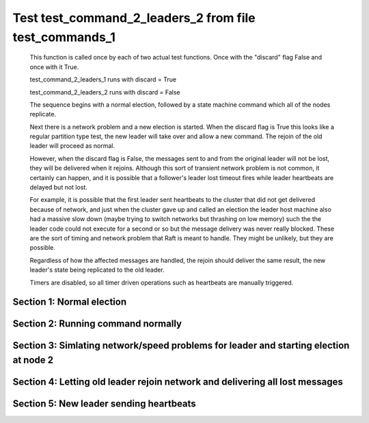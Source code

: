 .. _test_command_2_leaders_2:

=======================================================
Test test_command_2_leaders_2 from file test_commands_1
=======================================================


    This function is called once by each of two actual test functions. Once with
    the "discard" flag False and once with it True.

    test_command_2_leaders_1 runs with discard = True

    test_command_2_leaders_2  runs with discard = False

    The sequence begins with a normal election, followed by a state machine command
    which all of the nodes replicate.

    Next there is a network problem and a new election is started. When the discard
    flag is True this looks like a regular partition type test, the new leader will
    take over and allow a new command. The rejoin of the old leader will proceed
    as normal.

    However, when the discard flag is False, the messages sent to and from the original
    leader will not be lost, they will be delivered when it rejoins. Although this
    sort of transient network problem is not common, it certainly can happen, and
    it is possible that a follower's leader lost timeout fires while leader
    heartbeats are delayed but not lost.

    For example, it is possible that the first leader sent heartbeats
    to the cluster that did not get delivered because of network, and
    just when the cluster gave up and called an election the leader
    host machine also had a massive slow down (maybe trying to switch
    networks but thrashing on low memory) such the the leader code
    could not execute for a second or so but the message delivery was
    never really blocked.  These are the sort of timing and network
    problem that Raft is meant to handle. They might be unlikely, but
    they are possible.

    Regardless of how the affected messages are handled, the rejoin should deliver the same
    result, the new leader's state being replicated to the old leader.

    Timers are disabled, so all timer driven operations such as heartbeats are manually triggered.

    

Section 1: Normal election
==========================




.. collapse:: section 1 trace table (click to toggle view)

   - See :ref:`Trace Table Legend` for help interpreting table contents

   +------+-----------------------------+-----------+------+-----------------------------+-----------+------+-----------------------------+-----------+
   | N-1  | N-1                         | N-1       | N-2  | N-2                         | N-2       | N-3  | N-3                         | N-3       |
   +------+-----------------------------+-----------+------+-----------------------------+-----------+------+-----------------------------+-----------+
   | Role | Op                          | Delta     | Role | Op                          | Delta     | Role | Op                          | Delta     |
   +======+=============================+===========+======+=============================+===========+======+=============================+===========+
   | CNDI | NEW ROLE                    |           | FLWR |                             |           | FLWR |                             |           |
   +------+-----------------------------+-----------+------+-----------------------------+-----------+------+-----------------------------+-----------+
   | CNDI | p_v_r+N-2 t-1 li-0 lt-0     |           | FLWR |                             |           | FLWR |                             |           |
   +------+-----------------------------+-----------+------+-----------------------------+-----------+------+-----------------------------+-----------+
   | CNDI | p_v_r+N-3 t-1 li-0 lt-0     |           | FLWR |                             |           | FLWR |                             |           |
   +------+-----------------------------+-----------+------+-----------------------------+-----------+------+-----------------------------+-----------+
   | CNDI |                             |           | FLWR | N-1+p_v_r t-1 li-0 lt-0     |           | FLWR |                             |           |
   +------+-----------------------------+-----------+------+-----------------------------+-----------+------+-----------------------------+-----------+
   | CNDI |                             |           | FLWR | p_v+N-1 yes-True            |           | FLWR |                             |           |
   +------+-----------------------------+-----------+------+-----------------------------+-----------+------+-----------------------------+-----------+
   | CNDI |                             |           | FLWR |                             |           | FLWR | N-1+p_v_r t-1 li-0 lt-0     |           |
   +------+-----------------------------+-----------+------+-----------------------------+-----------+------+-----------------------------+-----------+
   | CNDI |                             |           | FLWR |                             |           | FLWR | p_v+N-1 yes-True            |           |
   +------+-----------------------------+-----------+------+-----------------------------+-----------+------+-----------------------------+-----------+
   | CNDI | N-2+p_v yes-True            | t-1       | FLWR |                             |           | FLWR |                             |           |
   +------+-----------------------------+-----------+------+-----------------------------+-----------+------+-----------------------------+-----------+
   | CNDI | poll+N-2 t-1 li-0 lt-1      |           | FLWR |                             |           | FLWR |                             |           |
   +------+-----------------------------+-----------+------+-----------------------------+-----------+------+-----------------------------+-----------+
   | CNDI | poll+N-3 t-1 li-0 lt-1      |           | FLWR |                             |           | FLWR |                             |           |
   +------+-----------------------------+-----------+------+-----------------------------+-----------+------+-----------------------------+-----------+
   | CNDI | N-3+p_v yes-True            |           | FLWR |                             |           | FLWR |                             |           |
   +------+-----------------------------+-----------+------+-----------------------------+-----------+------+-----------------------------+-----------+
   | CNDI |                             |           | FLWR | N-1+poll t-1 li-0 lt-1      | t-1       | FLWR |                             |           |
   +------+-----------------------------+-----------+------+-----------------------------+-----------+------+-----------------------------+-----------+
   | CNDI |                             |           | FLWR | vote+N-1 yes-True           |           | FLWR |                             |           |
   +------+-----------------------------+-----------+------+-----------------------------+-----------+------+-----------------------------+-----------+
   | CNDI |                             |           | FLWR |                             |           | FLWR | N-1+poll t-1 li-0 lt-1      | t-1       |
   +------+-----------------------------+-----------+------+-----------------------------+-----------+------+-----------------------------+-----------+
   | CNDI |                             |           | FLWR |                             |           | FLWR | vote+N-1 yes-True           |           |
   +------+-----------------------------+-----------+------+-----------------------------+-----------+------+-----------------------------+-----------+
   | LEAD | N-2+vote yes-True           | lt-1 li-1 | FLWR |                             |           | FLWR |                             |           |
   +------+-----------------------------+-----------+------+-----------------------------+-----------+------+-----------------------------+-----------+
   | LEAD | NEW ROLE                    |           | FLWR |                             |           | FLWR |                             |           |
   +------+-----------------------------+-----------+------+-----------------------------+-----------+------+-----------------------------+-----------+
   | LEAD | ae+N-2 t-1 i-0 lt-0 e-1 c-0 |           | FLWR |                             |           | FLWR |                             |           |
   +------+-----------------------------+-----------+------+-----------------------------+-----------+------+-----------------------------+-----------+
   | LEAD | ae+N-3 t-1 i-0 lt-0 e-1 c-0 |           | FLWR |                             |           | FLWR |                             |           |
   +------+-----------------------------+-----------+------+-----------------------------+-----------+------+-----------------------------+-----------+
   | LEAD | N-3+vote yes-True           |           | FLWR |                             |           | FLWR |                             |           |
   +------+-----------------------------+-----------+------+-----------------------------+-----------+------+-----------------------------+-----------+
   | LEAD |                             |           | FLWR | N-1+ae t-1 i-0 lt-0 e-1 c-0 | lt-1 li-1 | FLWR |                             |           |
   +------+-----------------------------+-----------+------+-----------------------------+-----------+------+-----------------------------+-----------+
   | LEAD |                             |           | FLWR | N-2+ae_reply ok-True mi-1   |           | FLWR |                             |           |
   +------+-----------------------------+-----------+------+-----------------------------+-----------+------+-----------------------------+-----------+
   | LEAD |                             |           | FLWR |                             |           | FLWR | N-1+ae t-1 i-0 lt-0 e-1 c-0 | lt-1 li-1 |
   +------+-----------------------------+-----------+------+-----------------------------+-----------+------+-----------------------------+-----------+
   | LEAD |                             |           | FLWR |                             |           | FLWR | N-3+ae_reply ok-True mi-1   |           |
   +------+-----------------------------+-----------+------+-----------------------------+-----------+------+-----------------------------+-----------+
   | LEAD | N-2+ae_reply ok-True mi-1   | ci-1      | FLWR |                             |           | FLWR |                             |           |
   +------+-----------------------------+-----------+------+-----------------------------+-----------+------+-----------------------------+-----------+
   | LEAD | N-3+ae_reply ok-True mi-1   |           | FLWR |                             |           | FLWR |                             |           |
   +------+-----------------------------+-----------+------+-----------------------------+-----------+------+-----------------------------+-----------+



.. collapse:: trace sequence diagram (click to toggle view)

   .. plantuml:: /developer/tests/diagrams/test_commands_1/test_command_2_leaders_2_1.puml
          :scale: 100%


Section 2: Running command normally
===================================




.. collapse:: section 2 trace table (click to toggle view)

   - See :ref:`Trace Table Legend` for help interpreting table contents

   +------+-----------------------------+-------+------+-----------------------------+-------+------+-----------------------------+-------+
   | N-1  | N-1                         | N-1   | N-2  | N-2                         | N-2   | N-3  | N-3                         | N-3   |
   +------+-----------------------------+-------+------+-----------------------------+-------+------+-----------------------------+-------+
   | Role | Op                          | Delta | Role | Op                          | Delta | Role | Op                          | Delta |
   +======+=============================+=======+======+=============================+=======+======+=============================+=======+
   | LEAD | CMD START                   |       | FLWR |                             |       | FLWR |                             |       |
   +------+-----------------------------+-------+------+-----------------------------+-------+------+-----------------------------+-------+
   | LEAD | ae+N-2 t-1 i-1 lt-1 e-1 c-1 | li-2  | FLWR |                             |       | FLWR |                             |       |
   +------+-----------------------------+-------+------+-----------------------------+-------+------+-----------------------------+-------+
   | LEAD | ae+N-3 t-1 i-1 lt-1 e-1 c-1 |       | FLWR |                             |       | FLWR |                             |       |
   +------+-----------------------------+-------+------+-----------------------------+-------+------+-----------------------------+-------+
   | LEAD |                             |       | FLWR | N-1+ae t-1 i-1 lt-1 e-1 c-1 | li-2  | FLWR |                             |       |
   +------+-----------------------------+-------+------+-----------------------------+-------+------+-----------------------------+-------+
   | LEAD |                             |       | FLWR | N-2+ae_reply ok-True mi-2   |       | FLWR |                             |       |
   +------+-----------------------------+-------+------+-----------------------------+-------+------+-----------------------------+-------+
   | LEAD |                             |       | FLWR |                             |       | FLWR | N-1+ae t-1 i-1 lt-1 e-1 c-1 | li-2  |
   +------+-----------------------------+-------+------+-----------------------------+-------+------+-----------------------------+-------+
   | LEAD |                             |       | FLWR |                             |       | FLWR | N-3+ae_reply ok-True mi-2   |       |
   +------+-----------------------------+-------+------+-----------------------------+-------+------+-----------------------------+-------+
   | LEAD | N-2+ae_reply ok-True mi-2   | ci-2  | FLWR |                             |       | FLWR |                             |       |
   +------+-----------------------------+-------+------+-----------------------------+-------+------+-----------------------------+-------+
   | LEAD | N-3+ae_reply ok-True mi-2   |       | FLWR |                             |       | FLWR |                             |       |
   +------+-----------------------------+-------+------+-----------------------------+-------+------+-----------------------------+-------+
   | LEAD |                             |       | FLWR | N-1+ae t-1 i-2 lt-1 e-0 c-2 | ci-2  | FLWR |                             |       |
   +------+-----------------------------+-------+------+-----------------------------+-------+------+-----------------------------+-------+
   | LEAD |                             |       | FLWR |                             |       | FLWR | N-1+ae t-1 i-2 lt-1 e-0 c-2 | ci-2  |
   +------+-----------------------------+-------+------+-----------------------------+-------+------+-----------------------------+-------+
   | LEAD | CMD DONE                    |       | FLWR |                             |       | FLWR |                             |       |
   +------+-----------------------------+-------+------+-----------------------------+-------+------+-----------------------------+-------+



.. collapse:: trace sequence diagram (click to toggle view)

   .. plantuml:: /developer/tests/diagrams/test_commands_1/test_command_2_leaders_2_2.puml
          :scale: 100%


Section 3: Simlating network/speed problems for leader and starting election at node 2 
=======================================================================================




.. collapse:: section 3 trace table (click to toggle view)

   - See :ref:`Trace Table Legend` for help interpreting table contents

   +------+-----+-------+------+-----------------------------+-----------+------+-----------------------------+-----------+
   | N-1  | N-1 | N-1   | N-2  | N-2                         | N-2       | N-3  | N-3                         | N-3       |
   +------+-----+-------+------+-----------------------------+-----------+------+-----------------------------+-----------+
   | Role | Op  | Delta | Role | Op                          | Delta     | Role | Op                          | Delta     |
   +======+=====+=======+======+=============================+===========+======+=============================+===========+
   | LEAD |     |       | CNDI | NEW ROLE                    |           | FLWR |                             |           |
   +------+-----+-------+------+-----------------------------+-----------+------+-----------------------------+-----------+
   | LEAD |     |       | CNDI | N-2+ae_reply ok-True mi-2   |           | FLWR |                             |           |
   +------+-----+-------+------+-----------------------------+-----------+------+-----------------------------+-----------+
   | LEAD |     |       | CNDI | p_v_r+N-1 t-2 li-2 lt-1     |           | FLWR |                             |           |
   +------+-----+-------+------+-----------------------------+-----------+------+-----------------------------+-----------+
   | LEAD |     |       | CNDI | p_v_r+N-3 t-2 li-2 lt-1     |           | FLWR |                             |           |
   +------+-----+-------+------+-----------------------------+-----------+------+-----------------------------+-----------+
   | LEAD |     |       | CNDI |                             |           | FLWR | N-3+ae_reply ok-True mi-2   |           |
   +------+-----+-------+------+-----------------------------+-----------+------+-----------------------------+-----------+
   | LEAD |     |       | CNDI |                             |           | FLWR | N-2+p_v_r t-2 li-2 lt-1     |           |
   +------+-----+-------+------+-----------------------------+-----------+------+-----------------------------+-----------+
   | LEAD |     |       | CNDI |                             |           | FLWR | p_v+N-2 yes-True            |           |
   +------+-----+-------+------+-----------------------------+-----------+------+-----------------------------+-----------+
   | LEAD |     |       | CNDI | N-3+p_v yes-True            | t-2       | FLWR |                             |           |
   +------+-----+-------+------+-----------------------------+-----------+------+-----------------------------+-----------+
   | LEAD |     |       | CNDI | poll+N-1 t-2 li-2 lt-2      |           | FLWR |                             |           |
   +------+-----+-------+------+-----------------------------+-----------+------+-----------------------------+-----------+
   | LEAD |     |       | CNDI | poll+N-3 t-2 li-2 lt-2      |           | FLWR |                             |           |
   +------+-----+-------+------+-----------------------------+-----------+------+-----------------------------+-----------+
   | LEAD |     |       | CNDI |                             |           | FLWR | N-2+poll t-2 li-2 lt-2      | t-2       |
   +------+-----+-------+------+-----------------------------+-----------+------+-----------------------------+-----------+
   | LEAD |     |       | CNDI |                             |           | FLWR | vote+N-2 yes-True           |           |
   +------+-----+-------+------+-----------------------------+-----------+------+-----------------------------+-----------+
   | LEAD |     |       | LEAD | N-3+vote yes-True           | lt-2 li-3 | FLWR |                             |           |
   +------+-----+-------+------+-----------------------------+-----------+------+-----------------------------+-----------+
   | LEAD |     |       | LEAD | NEW ROLE                    |           | FLWR |                             |           |
   +------+-----+-------+------+-----------------------------+-----------+------+-----------------------------+-----------+
   | LEAD |     |       | LEAD | ae+N-1 t-2 i-2 lt-1 e-1 c-2 |           | FLWR |                             |           |
   +------+-----+-------+------+-----------------------------+-----------+------+-----------------------------+-----------+
   | LEAD |     |       | LEAD | ae+N-3 t-2 i-2 lt-1 e-1 c-2 |           | FLWR |                             |           |
   +------+-----+-------+------+-----------------------------+-----------+------+-----------------------------+-----------+
   | LEAD |     |       | LEAD |                             |           | FLWR | N-2+ae t-2 i-2 lt-1 e-1 c-2 | lt-2 li-3 |
   +------+-----+-------+------+-----------------------------+-----------+------+-----------------------------+-----------+
   | LEAD |     |       | LEAD |                             |           | FLWR | N-3+ae_reply ok-True mi-3   |           |
   +------+-----+-------+------+-----------------------------+-----------+------+-----------------------------+-----------+
   | LEAD |     |       | LEAD | N-3+ae_reply ok-True mi-3   | ci-3      | FLWR |                             |           |
   +------+-----+-------+------+-----------------------------+-----------+------+-----------------------------+-----------+
   | LEAD |     |       | LEAD | CMD START                   |           | FLWR |                             |           |
   +------+-----+-------+------+-----------------------------+-----------+------+-----------------------------+-----------+
   | LEAD |     |       | LEAD | ae+N-3 t-2 i-3 lt-2 e-1 c-3 | li-4      | FLWR |                             |           |
   +------+-----+-------+------+-----------------------------+-----------+------+-----------------------------+-----------+
   | LEAD |     |       | LEAD |                             |           | FLWR | N-2+ae t-2 i-3 lt-2 e-1 c-3 | li-4      |
   +------+-----+-------+------+-----------------------------+-----------+------+-----------------------------+-----------+
   | LEAD |     |       | LEAD |                             |           | FLWR | N-3+ae_reply ok-True mi-4   |           |
   +------+-----+-------+------+-----------------------------+-----------+------+-----------------------------+-----------+
   | LEAD |     |       | LEAD | N-3+ae_reply ok-True mi-4   | ci-4      | FLWR |                             |           |
   +------+-----+-------+------+-----------------------------+-----------+------+-----------------------------+-----------+
   | LEAD |     |       | LEAD |                             |           | FLWR | N-2+ae t-2 i-4 lt-2 e-0 c-4 | ci-4      |
   +------+-----+-------+------+-----------------------------+-----------+------+-----------------------------+-----------+
   | LEAD |     |       | LEAD | CMD DONE                    |           | FLWR |                             |           |
   +------+-----+-------+------+-----------------------------+-----------+------+-----------------------------+-----------+



.. collapse:: trace sequence diagram (click to toggle view)

   .. plantuml:: /developer/tests/diagrams/test_commands_1/test_command_2_leaders_2_3.puml
          :scale: 100%


Section 4: Letting old leader rejoin network and delivering all lost messages
=============================================================================




.. collapse:: section 4 trace table (click to toggle view)

   - See :ref:`Trace Table Legend` for help interpreting table contents

   +------+-----------------------------+-----------+------+-----------------------------+-------+------+---------------------------+-------+
   | N-1  | N-1                         | N-1       | N-2  | N-2                         | N-2   | N-3  | N-3                       | N-3   |
   +------+-----------------------------+-----------+------+-----------------------------+-------+------+---------------------------+-------+
   | Role | Op                          | Delta     | Role | Op                          | Delta | Role | Op                        | Delta |
   +======+=============================+===========+======+=============================+=======+======+===========================+=======+
   | LEAD | N-2+ae_reply ok-True mi-2   |           | LEAD |                             |       | FLWR |                           |       |
   +------+-----------------------------+-----------+------+-----------------------------+-------+------+---------------------------+-------+
   | LEAD |                             |           | LEAD |                             |       | FLWR | N-3+ae_reply ok-True mi-4 |       |
   +------+-----------------------------+-----------+------+-----------------------------+-------+------+---------------------------+-------+
   | LEAD | N-2+p_v_r t-2 li-2 lt-1     |           | LEAD |                             |       | FLWR |                           |       |
   +------+-----------------------------+-----------+------+-----------------------------+-------+------+---------------------------+-------+
   | LEAD | p_v+N-2 yes-True            |           | LEAD |                             |       | FLWR |                           |       |
   +------+-----------------------------+-----------+------+-----------------------------+-------+------+---------------------------+-------+
   | LEAD |                             |           | LEAD | N-3+ae_reply ok-True mi-4   |       | FLWR |                           |       |
   +------+-----------------------------+-----------+------+-----------------------------+-------+------+---------------------------+-------+
   | LEAD | N-3+ae_reply ok-True mi-2   |           | LEAD |                             |       | FLWR |                           |       |
   +------+-----------------------------+-----------+------+-----------------------------+-------+------+---------------------------+-------+
   | LEAD |                             |           | LEAD | N-1+p_v yes-True            |       | FLWR |                           |       |
   +------+-----------------------------+-----------+------+-----------------------------+-------+------+---------------------------+-------+
   | FLWR | N-2+poll t-2 li-2 lt-2      | t-2       | LEAD |                             |       | FLWR |                           |       |
   +------+-----------------------------+-----------+------+-----------------------------+-------+------+---------------------------+-------+
   | FLWR | NEW ROLE                    |           | LEAD |                             |       | FLWR |                           |       |
   +------+-----------------------------+-----------+------+-----------------------------+-------+------+---------------------------+-------+
   | FLWR | vote+N-2 yes-True           |           | LEAD |                             |       | FLWR |                           |       |
   +------+-----------------------------+-----------+------+-----------------------------+-------+------+---------------------------+-------+
   | FLWR |                             |           | LEAD | N-1+vote yes-True           |       | FLWR |                           |       |
   +------+-----------------------------+-----------+------+-----------------------------+-------+------+---------------------------+-------+
   | FLWR | N-2+ae t-2 i-2 lt-1 e-1 c-2 | lt-2 li-3 | LEAD |                             |       | FLWR |                           |       |
   +------+-----------------------------+-----------+------+-----------------------------+-------+------+---------------------------+-------+
   | FLWR | N-1+ae_reply ok-True mi-3   |           | LEAD |                             |       | FLWR |                           |       |
   +------+-----------------------------+-----------+------+-----------------------------+-------+------+---------------------------+-------+
   | FLWR |                             |           | LEAD | N-1+ae_reply ok-True mi-3   |       | FLWR |                           |       |
   +------+-----------------------------+-----------+------+-----------------------------+-------+------+---------------------------+-------+
   | FLWR |                             |           | LEAD | ae+N-1 t-2 i-3 lt-2 e-1 c-4 |       | FLWR |                           |       |
   +------+-----------------------------+-----------+------+-----------------------------+-------+------+---------------------------+-------+
   | FLWR | N-2+ae t-2 i-4 lt-2 e-0 c-4 |           | LEAD |                             |       | FLWR |                           |       |
   +------+-----------------------------+-----------+------+-----------------------------+-------+------+---------------------------+-------+
   | FLWR | N-1+ae_reply ok-False mi-3  |           | LEAD |                             |       | FLWR |                           |       |
   +------+-----------------------------+-----------+------+-----------------------------+-------+------+---------------------------+-------+
   | FLWR |                             |           | LEAD | N-1+ae_reply ok-False mi-3  |       | FLWR |                           |       |
   +------+-----------------------------+-----------+------+-----------------------------+-------+------+---------------------------+-------+
   | FLWR |                             |           | LEAD | ae+N-1 t-2 i-3 lt-2 e-1 c-4 |       | FLWR |                           |       |
   +------+-----------------------------+-----------+------+-----------------------------+-------+------+---------------------------+-------+
   | FLWR | N-2+ae t-2 i-3 lt-2 e-1 c-4 | li-4 ci-4 | LEAD |                             |       | FLWR |                           |       |
   +------+-----------------------------+-----------+------+-----------------------------+-------+------+---------------------------+-------+
   | FLWR | N-1+ae_reply ok-True mi-4   |           | LEAD |                             |       | FLWR |                           |       |
   +------+-----------------------------+-----------+------+-----------------------------+-------+------+---------------------------+-------+
   | FLWR |                             |           | LEAD | N-1+ae_reply ok-True mi-4   |       | FLWR |                           |       |
   +------+-----------------------------+-----------+------+-----------------------------+-------+------+---------------------------+-------+
   | FLWR | N-2+ae t-2 i-3 lt-2 e-1 c-4 |           | LEAD |                             |       | FLWR |                           |       |
   +------+-----------------------------+-----------+------+-----------------------------+-------+------+---------------------------+-------+
   | FLWR | N-1+ae_reply ok-True mi-4   |           | LEAD |                             |       | FLWR |                           |       |
   +------+-----------------------------+-----------+------+-----------------------------+-------+------+---------------------------+-------+
   | FLWR |                             |           | LEAD | N-1+ae_reply ok-True mi-4   |       | FLWR |                           |       |
   +------+-----------------------------+-----------+------+-----------------------------+-------+------+---------------------------+-------+



.. collapse:: trace sequence diagram (click to toggle view)

   .. plantuml:: /developer/tests/diagrams/test_commands_1/test_command_2_leaders_2_4.puml
          :scale: 100%


Section 5: New leader sending heartbeats
========================================




.. collapse:: section 5 trace table (click to toggle view)

   - See :ref:`Trace Table Legend` for help interpreting table contents

   +------+-----------------------------+-------+------+-----------------------------+-------+------+-----------------------------+-------+
   | N-1  | N-1                         | N-1   | N-2  | N-2                         | N-2   | N-3  | N-3                         | N-3   |
   +------+-----------------------------+-------+------+-----------------------------+-------+------+-----------------------------+-------+
   | Role | Op                          | Delta | Role | Op                          | Delta | Role | Op                          | Delta |
   +======+=============================+=======+======+=============================+=======+======+=============================+=======+
   | FLWR |                             |       | LEAD | ae+N-1 t-2 i-4 lt-2 e-0 c-4 |       | FLWR |                             |       |
   +------+-----------------------------+-------+------+-----------------------------+-------+------+-----------------------------+-------+
   | FLWR | N-2+ae t-2 i-4 lt-2 e-0 c-4 |       | LEAD |                             |       | FLWR |                             |       |
   +------+-----------------------------+-------+------+-----------------------------+-------+------+-----------------------------+-------+
   | FLWR | N-1+ae_reply ok-True mi-4   |       | LEAD |                             |       | FLWR |                             |       |
   +------+-----------------------------+-------+------+-----------------------------+-------+------+-----------------------------+-------+
   | FLWR |                             |       | LEAD | N-1+ae_reply ok-True mi-4   |       | FLWR |                             |       |
   +------+-----------------------------+-------+------+-----------------------------+-------+------+-----------------------------+-------+
   | FLWR |                             |       | LEAD | ae+N-3 t-2 i-4 lt-2 e-0 c-4 |       | FLWR |                             |       |
   +------+-----------------------------+-------+------+-----------------------------+-------+------+-----------------------------+-------+
   | FLWR |                             |       | LEAD |                             |       | FLWR | N-2+ae t-2 i-4 lt-2 e-0 c-4 |       |
   +------+-----------------------------+-------+------+-----------------------------+-------+------+-----------------------------+-------+
   | FLWR |                             |       | LEAD |                             |       | FLWR | N-3+ae_reply ok-True mi-4   |       |
   +------+-----------------------------+-------+------+-----------------------------+-------+------+-----------------------------+-------+
   | FLWR |                             |       | LEAD | N-3+ae_reply ok-True mi-4   |       | FLWR |                             |       |
   +------+-----------------------------+-------+------+-----------------------------+-------+------+-----------------------------+-------+



.. collapse:: trace sequence diagram (click to toggle view)

   .. plantuml:: /developer/tests/diagrams/test_commands_1/test_command_2_leaders_2_5.puml
          :scale: 100%


